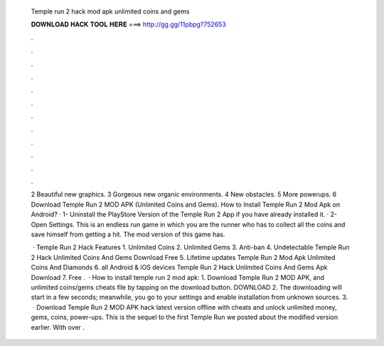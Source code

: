   Temple run 2 hack mod apk unlimited coins and gems
  
  
  
  𝐃𝐎𝐖𝐍𝐋𝐎𝐀𝐃 𝐇𝐀𝐂𝐊 𝐓𝐎𝐎𝐋 𝐇𝐄𝐑𝐄 ===> http://gg.gg/11pbpg?752653
  
  
  
  .
  
  
  
  .
  
  
  
  .
  
  
  
  .
  
  
  
  .
  
  
  
  .
  
  
  
  .
  
  
  
  .
  
  
  
  .
  
  
  
  .
  
  
  
  .
  
  
  
  .
  
  2 Beautiful new graphics. 3 Gorgeous new organic environments. 4 New obstacles. 5 More powerups. 6 Download Temple Run 2 MOD APK (Unlimited Coins and Gems). How to Install Temple Run 2 Mod Apk on Android? · 1- Uninstall the PlayStore Version of the Temple Run 2 App if you have already installed it. · 2- Open Settings. This is an endless run game in which you are the runner who has to collect all the coins and save himself from getting a hit. The mod version of this game has.
  
   · Temple Run 2 Hack Features 1. Unlimited Coins 2. Unlimited Gems 3. Anti-ban 4. Undetectable Temple Run 2 Hack Unlimited Coins And Gems Download Free 5. Lifetime updates Temple Run 2 Mod Apk Unlimited Coins And Diamonds 6. all Android & iOS devices Temple Run 2 Hack Unlimited Coins And Gems Apk Download 7. Free .  · How to install temple run 2 mod apk: 1. Download Temple Run 2 MOD APK, and unlimited coins/gems cheats file by tapping on the download button. DOWNLOAD 2. The downloading will start in a few seconds; meanwhile, you go to your settings and enable installation from unknown sources. 3.  · Download Temple Run 2 MOD APK hack latest version offline with cheats and unlock unlimited money, gems, coins, power-ups. This is the sequel to the first Temple Run we posted about the modified version earlier. With over .

